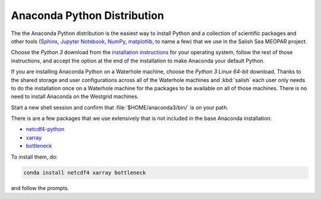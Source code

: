 .. _AnacondaPythonDistro:

Anaconda Python Distribution
============================

The the Anaconda Python distribution is the easiest way to install Python and a collection of scientific packages and other tools
(`Sphinx`_,
`Jupyter Notebook`_,
`NumPy`_,
`matplotlib`_,
to name a few)
that we use in the Salish Sea MEOPAR project.

.. _Sphinx: http://sphinx-doc.org/
.. _Jupyter Notebook: https://jupyter.org/
.. _NumPy: http://docs.scipy.org/doc/numpy/reference/index.html
.. _matplotlib: http://matplotlib.org/contents.html

Choose the *Python 3* download from the `installation instructions`_ for your operating system,
follow the rest of those instructions,
and accept the option at the end of the installation to make Anaconda your default Python.

.. _installation instructions: http://www.continuum.io/downloads

If you are installing Anaconda Python on a Waterhole machine,
choose the *Python 3 Linux 64-bit* download.
Thanks to the shared storage and user configurations across all of the Waterhole machines and :kbd:`salish` each user only needs to do the installation once on a Waterhole machine for the packages to be available on all of those machines.
There is no need to install Anaconda on the Westgrid machines.

Start a new shell session and confirm that :file:`$HOME/anaconda3/bin/` is on your path.

There is are a few packages that we use extensively that is not included in the base Anaconda installation:

* `netcdf4-python`_
* `xarray`_
* `bottleneck`_

.. _netcdf4-python: http://netcdf4-python.googlecode.com/svn/trunk/docs/netCDF4-module.html
.. _bottleneck: https://pypi.python.org/pypi/Bottleneck
.. _xarray: http://xarray.pydata.org/en/stable/index.html

To install them,
do:

.. code-block:: bash

    conda install netcdf4 xarray bottleneck

and follow the prompts.
